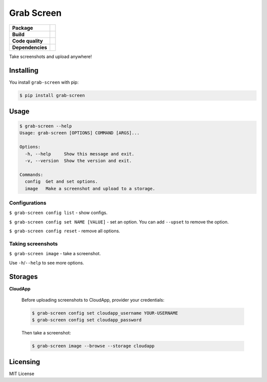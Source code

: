 Grab Screen
===========

.. list-table::
   :stub-columns: 1

   * - Package
     - .. image:: https://img.shields.io/pypi/v/grab-screen.svg
            :target: https://pypi.python.org/pypi/grab-screen
       .. image:: https://img.shields.io/pypi/pyversions/grab-screen.svg
            :target: https://pypi.python.org/pypi/grab-screen
       .. image:: https://img.shields.io/pypi/l/grab-screen.svg
            :target: https://github.com/andrei-shabanski/grab-screen/blob/master/LICENSE
   * - Build
     - .. image:: https://travis-ci.org/andrei-shabanski/grab-screen.svg?branch=master
            :target: https://travis-ci.org/andrei-shabanski/grab-screen
       .. image:: https://coveralls.io/repos/github/andrei-shabanski/grab-screen/badge.svg?branch=master
            :target: https://coveralls.io/github/andrei-shabanski/grab-screen?branch=master
   * - Code quality
     - .. image:: https://api.codacy.com/project/badge/Grade/0f2d7aaac9684b728fd45fbab2fbca3b
            :target: https://www.codacy.com/app/andrei-shabanski/grab-screen?utm_source=github.com&utm_medium=referral&utm_content=andrei-shabanski/grab-screen&utm_campaign=badger
       .. image:: https://codebeat.co/badges/c07177a5-d5f0-4a7f-abc4-77c152a105fa
            :target: https://codebeat.co/projects/github-com-andrei-shabanski-grab-screen-master
       .. image:: https://bettercodehub.com/edge/badge/andrei-shabanski/grab-screen?branch=master
            :target: https://bettercodehub.com
       .. image:: https://codeclimate.com/github/andrei-shabanski/grab-screen/badges/gpa.svg
            :target: https://codeclimate.com/github/andrei-shabanski/grab-screen
       .. image:: https://codeclimate.com/github/andrei-shabanski/grab-screen/badges/issue_count.svg
            :target: https://codeclimate.com/github/andrei-shabanski/grab-screen
   * - Dependencies
     - .. image:: https://pyup.io/repos/github/andrei-shabanski/grab-screen/shield.svg
             :target: https://pyup.io/repos/github/andrei-shabanski/grab-screen
       .. image:: https://requires.io/github/andrei-shabanski/grab-screen/requirements.svg?branch=master
            :target: https://requires.io/github/andrei-shabanski/grab-screen/requirements/?branch=master

Take screenshots and upload anywhere!

Installing
----------

You install ``grab-screen`` with pip:

.. code:: shell

    $ pip install grab-screen

Usage
-----

.. code:: shell

    $ grab-screen --help
    Usage: grab-screen [OPTIONS] COMMAND [ARGS]...

    Options:
      -h, --help     Show this message and exit.
      -v, --version  Show the version and exit.

    Commands:
      config  Get and set options.
      image   Make a screenshot and upload to a storage.

Configurations
^^^^^^^^^^^^^^

``$ grab-screen config list`` - show configs.

``$ grab-screen config set NAME [VALUE]`` - set an option. You can add
``--upset`` to remove the option.

``$ grab-screen config reset`` - remove all options.

Taking screenshots
^^^^^^^^^^^^^^^^^^

``$ grab-screen image`` - take a screenshot.

Use ``-h``/``--help`` to see more options.

Storages
--------

**CloudApp**

    Before uploading screenshots to CloudApp, provider your credentials:

    .. code:: shell

        $ grab-screen config set cloudapp_username YOUR-USERNAME
        $ grab-screen config set cloudapp_password

    Then take a screenshot:

    .. code:: shell

        $ grab-screen image --browse --storage cloudapp

Licensing
---------

MIT License
